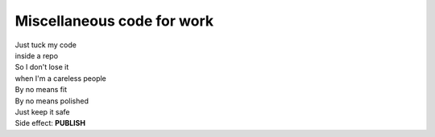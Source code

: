 Miscellaneous code for work
===========================

| Just tuck my code
| inside a repo
| So I don't lose it
| when I'm a careless people
| By no means fit
| By no means polished
| Just keep it safe
| Side effect:  **PUBLISH**
